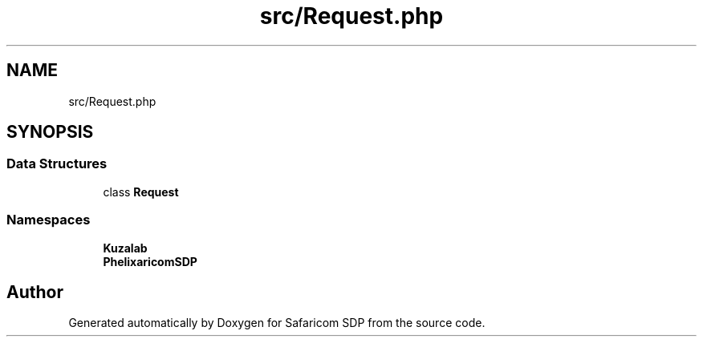 .TH "src/Request.php" 3 "Sat Sep 26 2020" "Safaricom SDP" \" -*- nroff -*-
.ad l
.nh
.SH NAME
src/Request.php
.SH SYNOPSIS
.br
.PP
.SS "Data Structures"

.in +1c
.ti -1c
.RI "class \fBRequest\fP"
.br
.in -1c
.SS "Namespaces"

.in +1c
.ti -1c
.RI " \fBKuzalab\fP"
.br
.ti -1c
.RI " \fBPhelix\\SafaricomSDP\fP"
.br
.in -1c
.SH "Author"
.PP 
Generated automatically by Doxygen for Safaricom SDP from the source code\&.
